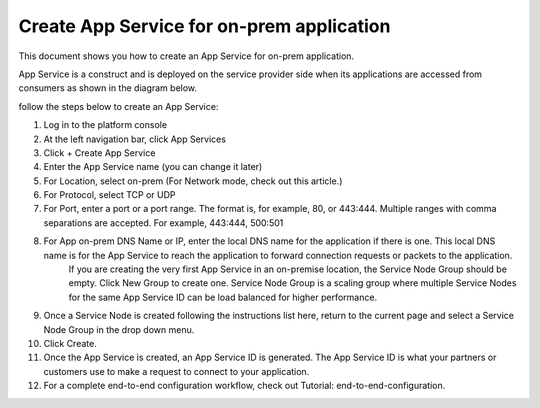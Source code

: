 ======================================================
Create App Service for on-prem application
======================================================


This document shows you how to create an App Service for on-prem application. 


App Service is a construct and is deployed on the service provider side when its applications are accessed from 
consumers as shown in the diagram below. 

|on-prem-app|


follow the steps below to create an App Service:


1. Log in to the platform console

#. At the left navigation bar, click App Services

#. Click + Create App Service

#. Enter the App Service name (you can change it later) 

#. For Location, select on-prem (For Network mode, check out this article.)

#. For Protocol, select TCP or UDP

#. For Port, enter a port or a port range. The format is, for example, 80, or 443:444. Multiple ranges with comma separations are accepted. For example, 443:444, 500:501

#. For App on-prem DNS Name or IP, enter the local DNS name for the application if there is one. This local DNS name is for the App Service to reach the application to forward connection requests or packets to the application. 
    If you are creating the very first App Service in an on-premise location, the Service Node Group should be empty. Click New Group to create one. Service Node Group is a scaling group where multiple Service Nodes for the same App Service ID can be load balanced for higher performance. 

#. Once a Service Node is created following the instructions list here, return to the current page and select a Service Node Group in the drop down menu. 

#. Click Create.

#. Once the App Service is created, an App Service ID is generated. The App Service ID is what your partners or customers use to make a request to connect to your application. 

#. For a complete end-to-end configuration workflow, check out Tutorial: end-to-end-configuration.  


.. |on-prem-app| image:: media/on-prem-app.png
    :scale: 50%

